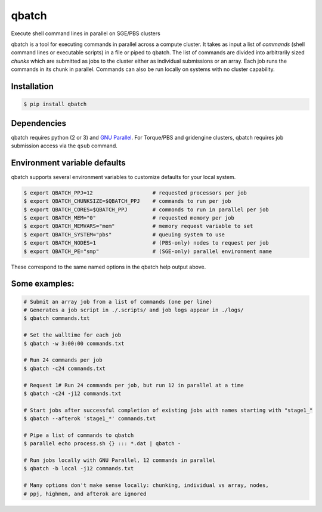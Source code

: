 qbatch
======

Execute shell command lines in parallel on SGE/PBS clusters

|Travis CI build status|

qbatch is a tool for executing commands in parallel across a compute
cluster. It takes as input a list of *commands* (shell command lines or
executable scripts) in a file or piped to qbatch. The list of commands
are divided into arbitrarily sized *chunks* which are submitted as jobs
to the cluster either as individual submissions or an array. Each job
runs the commands in its chunk in parallel. Commands can also be run
locally on systems with no cluster capability.

Installation
------------

.. code:: sh

    $ pip install qbatch

Dependencies
------------

qbatch requires python (2 or 3) and `GNU
Parallel <https://gnu.org/s/parallel>`__. For Torque/PBS and gridengine
clusters, qbatch requires job submission access via the ``qsub``
command.

Environment variable defaults
-----------------------------

qbatch supports several environment variables to customize defaults for
your local system.

.. code:: sh

    $ export QBATCH_PPJ=12                   # requested processors per job
    $ export QBATCH_CHUNKSIZE=$QBATCH_PPJ    # commands to run per job
    $ export QBATCH_CORES=$QBATCH_PPJ        # commonds to run in parallel per job
    $ export QBATCH_MEM="0"                  # requested memory per job
    $ export QBATCH_MEMVARS="mem"            # memory request variable to set
    $ export QBATCH_SYSTEM="pbs"             # queuing system to use
    $ export QBATCH_NODES=1                  # (PBS-only) nodes to request per job
    $ export QBATCH_PE="smp"                 # (SGE-only) parallel environment name

These correspond to the same named options in the qbatch help output
above.

Some examples:
--------------

.. code:: sh

    # Submit an array job from a list of commands (one per line)
    # Generates a job script in ./.scripts/ and job logs appear in ./logs/
    $ qbatch commands.txt

    # Set the walltime for each job
    $ qbatch -w 3:00:00 commands.txt

    # Run 24 commands per job
    $ qbatch -c24 commands.txt

    # Request 1# Run 24 commands per job, but run 12 in parallel at a time
    $ qbatch -c24 -j12 commands.txt

    # Start jobs after successful completion of existing jobs with names starting with "stage1_"
    $ qbatch --afterok 'stage1_*' commands.txt

    # Pipe a list of commands to qbatch 
    $ parallel echo process.sh {} ::: *.dat | qbatch -

    # Run jobs locally with GNU Parallel, 12 commands in parallel
    $ qbatch -b local -j12 commands.txt

    # Many options don't make sense locally: chunking, individual vs array, nodes,
    # ppj, highmem, and afterok are ignored

.. |Travis CI build status| image:: https://travis-ci.org/pipitone/qbatch.svg?branch=master
   :target: https://travis-ci.org/pipitone/qbatch


